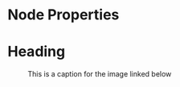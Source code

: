 * Node Properties
  :PROPERTIES:
  :NAME: VALUE
  :NAME:
  :NAME+: VALUE
  :NAME+:
  :END:

* Heading
  :PROPERTIES:
  :CUSTOM_ID: someid
  :END:
  #+KEY: VALUE
  #+KEY[OPTVAL]: VALUE
  #+attr_BACKEND: VALUE
  
  #+name: image-name
  #+caption: This is a caption for
  #+caption: the image linked below
  [[file:some/image.png]]

